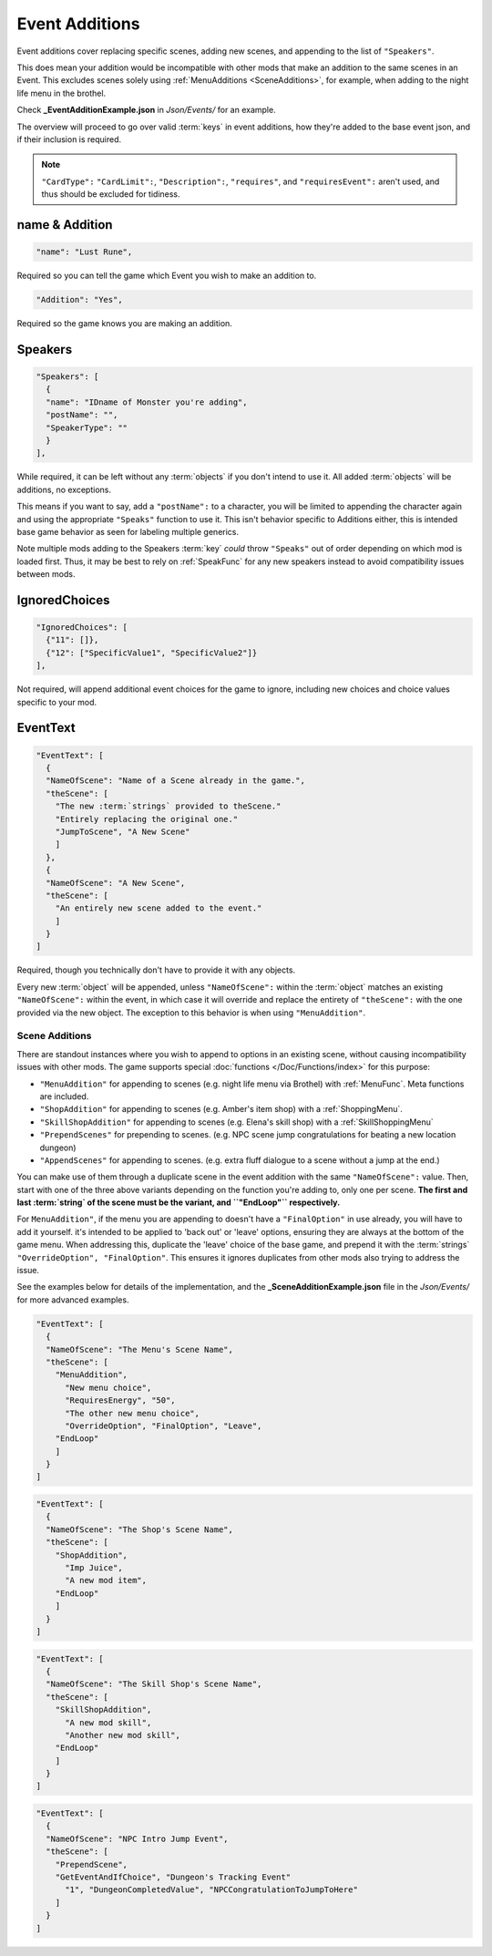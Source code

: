 .. _Event Additions:

**Event Additions**
====================

Event additions cover replacing specific scenes, adding new scenes, and appending to the list of ``"Speakers"``.

This does mean your addition would be incompatible with other mods that make an addition to the same scenes in an Event.
This excludes scenes solely using :ref:`MenuAdditions <SceneAdditions>`, for example, when adding to the night life menu in the brothel.

Check **_EventAdditionExample.json** in *Json/Events/* for an example.

The overview will proceed to go over valid :term:`keys` in event additions, how they're added to the base event json, and if their inclusion is required.

.. note::

  ``"CardType":`` ``"CardLimit":``, ``"Description":``, ``"requires"``, and ``"requiresEvent":`` aren't used, and thus should be excluded for tidiness.

**name & Addition**
--------------------

.. code-block:: javascript

  "name": "Lust Rune",

Required so you can tell the game which Event you wish to make an addition to.

.. code-block:: javascript

  "Addition": "Yes",

Required so the game knows you are making an addition.


**Speakers**
-------------

.. code-block:: javascript

  "Speakers": [
    {
    "name": "IDname of Monster you're adding",
    "postName": "",
    "SpeakerType": ""
    }
  ],

While required, it can be left without any :term:`objects` if you don't intend to use it. All added :term:`objects` will be additions, no exceptions.

This means if you want to say, add a ``"postName":`` to a character, you will be limited to appending the character again and using the appropriate
``"Speaks"`` function to use it. This isn't behavior specific to Additions either, this is intended base game behavior as seen for labeling multiple generics.

Note multiple mods adding to the Speakers :term:`key` *could* throw ``"Speaks"`` out of order depending on which mod is loaded first.
Thus, it may be best to rely on :ref:`SpeakFunc` for any new speakers instead to avoid compatibility issues between mods.

**IgnoredChoices**
------------------

.. code-block:: javascript

  "IgnoredChoices": [
    {"11": []},
    {"12": ["SpecificValue1", "SpecificValue2"]}
  ],

Not required, will append additional event choices for the game to ignore,
including new choices and choice values specific to your mod.

**EventText**
--------------

.. code-block:: javascript

  "EventText": [
    {
    "NameOfScene": "Name of a Scene already in the game.",
    "theScene": [
      "The new :term:`strings` provided to theScene."
      "Entirely replacing the original one."
      "JumpToScene", "A New Scene"
      ]
    },
    {
    "NameOfScene": "A New Scene",
    "theScene": [
      "An entirely new scene added to the event."
      ]
    }
  ]

Required, though you technically don't have to provide it with any objects.

Every new :term:`object` will be appended, unless ``"NameOfScene":`` within the :term:`object` matches an existing ``"NameOfScene":`` within the event, in which case
it will override and replace the entirety of ``"theScene":`` with the one provided via the new object.
The exception to this behavior is when using ``"MenuAddition"``.

.. _SceneAdditions:

**Scene Additions**
"""""""""""""""""""""

There are standout instances where you wish to append to options in an existing scene, without causing incompatibility issues with other mods.
The game supports special :doc:`functions </Doc/Functions/index>` for this purpose:

- ``"MenuAddition"`` for appending to scenes (e.g. night life menu via Brothel) with :ref:`MenuFunc`. Meta functions are included.
- ``"ShopAddition"`` for appending to scenes (e.g. Amber's item shop) with a :ref:`ShoppingMenu`.
- ``"SkillShopAddition"`` for appending to scenes (e.g. Elena's skill shop) with a :ref:`SkillShoppingMenu`
- ``"PrependScenes"`` for prepending to scenes. (e.g. NPC scene jump congratulations for beating a new location dungeon)
- ``"AppendScenes"`` for appending to scenes. (e.g. extra fluff dialogue to a scene without a jump at the end.)


You can make use of them through a duplicate scene in the event addition with the same ``"NameOfScene":`` value.
Then, start with one of the three above variants depending on the function you're adding to, only one per scene.
**The first and last :term:`string` of the scene must be the variant, and ``"EndLoop"`` respectively.**

For ``MenuAddition"``, if the menu you are appending to doesn't have a ``"FinalOption"`` in use already, you will have to add it yourself.
it's intended to be applied to 'back out' or 'leave' options, ensuring they are always at the bottom of the game menu.
When addressing this, duplicate the 'leave' choice of the base game, and prepend it with the :term:`strings` ``"OverrideOption", "FinalOption"``.
This ensures it ignores duplicates from other mods also trying to address the issue.

See the examples below for details of the implementation, and the **_SceneAdditionExample.json** file in the  *Json/Events/* for more advanced examples.

.. code-block:: javascript

  "EventText": [
    {
    "NameOfScene": "The Menu's Scene Name",
    "theScene": [
      "MenuAddition",
        "New menu choice",
        "RequiresEnergy", "50",
        "The other new menu choice",
        "OverrideOption", "FinalOption", "Leave",
      "EndLoop"
      ]
    }
  ]

.. code-block:: javascript

  "EventText": [
    {
    "NameOfScene": "The Shop's Scene Name",
    "theScene": [
      "ShopAddition",
        "Imp Juice",
        "A new mod item",
      "EndLoop"
      ]
    }
  ]

.. code-block:: javascript

  "EventText": [
    {
    "NameOfScene": "The Skill Shop's Scene Name",
    "theScene": [
      "SkillShopAddition",
        "A new mod skill",
        "Another new mod skill",
      "EndLoop"
      ]
    }
  ]

.. code-block:: javascript

  "EventText": [
    {
    "NameOfScene": "NPC Intro Jump Event",
    "theScene": [
      "PrependScene",
      "GetEventAndIfChoice", "Dungeon's Tracking Event"
        "1", "DungeonCompletedValue", "NPCCongratulationToJumpToHere"
      ]
    }
  ]
